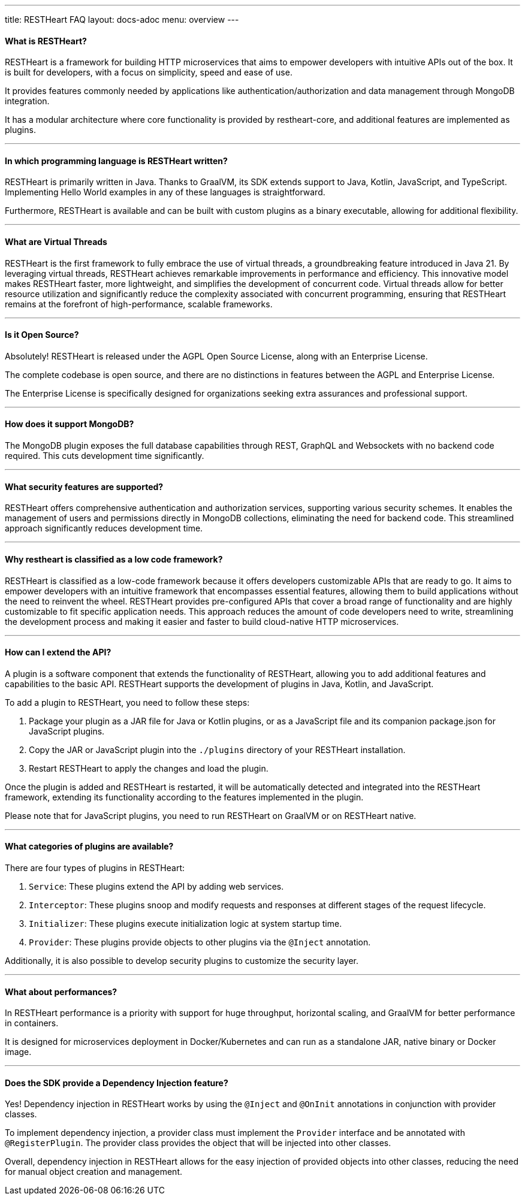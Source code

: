 ---
title: RESTHeart FAQ
layout: docs-adoc
menu: overview
---

==== What is RESTHeart?

RESTHeart is a framework for building HTTP microservices that aims to empower developers with intuitive APIs out of the box. It is built for developers, with a focus on simplicity, speed and ease of use.

It provides features commonly needed by applications like authentication/authorization and data management through MongoDB integration.

It has a modular architecture where core functionality is provided by restheart-core, and additional features are implemented as plugins.

'''

==== In which programming language is RESTHeart written?

RESTHeart is primarily written in Java. Thanks to GraalVM, its SDK extends support to Java, Kotlin, JavaScript, and TypeScript. Implementing Hello World examples in any of these languages is straightforward.

Furthermore, RESTHeart is available and can be built with custom plugins as a binary executable, allowing for additional flexibility.

'''

==== What are Virtual Threads

RESTHeart is the first framework to fully embrace the use of virtual threads, a groundbreaking feature introduced in Java 21. By leveraging virtual threads, RESTHeart achieves remarkable improvements in performance and efficiency. This innovative model makes RESTHeart faster, more lightweight, and simplifies the development of concurrent code. Virtual threads allow for better resource utilization and significantly reduce the complexity associated with concurrent programming, ensuring that RESTHeart remains at the forefront of high-performance, scalable frameworks.

'''

==== Is it Open Source?

Absolutely! RESTHeart is released under the AGPL Open Source License, along with an Enterprise License.

The complete codebase is open source, and there are no distinctions in features between the AGPL and Enterprise License.

The Enterprise License is specifically designed for organizations seeking extra assurances and professional support.

'''

==== How does it support MongoDB?

The MongoDB plugin exposes the full database capabilities through REST, GraphQL and Websockets with no backend code required. This cuts development time significantly.

'''

==== What security features are supported?

RESTHeart offers comprehensive authentication and authorization services, supporting various security schemes. It enables the management of users and permissions directly in MongoDB collections, eliminating the need for backend code. This streamlined approach significantly reduces development time.

'''

==== Why restheart is classified as a low code framework?

RESTHeart is classified as a low-code framework because it offers developers customizable APIs that are ready to go. It aims to empower developers with an intuitive framework that encompasses essential features, allowing them to build applications without the need to reinvent the wheel. RESTHeart provides pre-configured APIs that cover a broad range of functionality and are highly customizable to fit specific application needs. This approach reduces the amount of code developers need to write, streamlining the development process and making it easier and faster to build cloud-native HTTP microservices.

'''

==== How can I extend the API?

A plugin is a software component that extends the functionality of RESTHeart, allowing you to add additional features and capabilities to the basic API. RESTHeart supports the development of plugins in Java, Kotlin, and JavaScript.

To add a plugin to RESTHeart, you need to follow these steps:

1. Package your plugin as a JAR file for Java or Kotlin plugins, or as a JavaScript file and its companion package.json for JavaScript plugins.
2. Copy the JAR or JavaScript plugin into the `./plugins` directory of your RESTHeart installation.
3. Restart RESTHeart to apply the changes and load the plugin.

Once the plugin is added and RESTHeart is restarted, it will be automatically detected and integrated into the RESTHeart framework, extending its functionality according to the features implemented in the plugin.

Please note that for JavaScript plugins, you need to run RESTHeart on GraalVM or on RESTHeart native.

'''

==== What categories of plugins are available?

There are four types of plugins in RESTHeart:

1. `Service`: These plugins extend the API by adding web services.
2. `Interceptor`: These plugins snoop and modify requests and responses at different stages of the request lifecycle.
3. `Initializer`: These plugins execute initialization logic at system startup time.
4. `Provider`: These plugins provide objects to other plugins via the `@Inject` annotation.

Additionally, it is also possible to develop security plugins to customize the security layer.

'''

==== What about performances?

In RESTHeart performance is a priority with support for huge throughput, horizontal scaling, and GraalVM for better performance in containers.

It is designed for microservices deployment in Docker/Kubernetes and can run as a standalone JAR, native binary or Docker image.

'''

==== Does the SDK provide a Dependency Injection feature?

Yes! Dependency injection in RESTHeart works by using the `@Inject` and `@OnInit` annotations in conjunction with provider classes.

To implement dependency injection, a provider class must implement the `Provider` interface and be annotated with `@RegisterPlugin`. The provider class provides the object that will be injected into other classes.

Overall, dependency injection in RESTHeart allows for the easy injection of provided objects into other classes, reducing the need for manual object creation and management.
